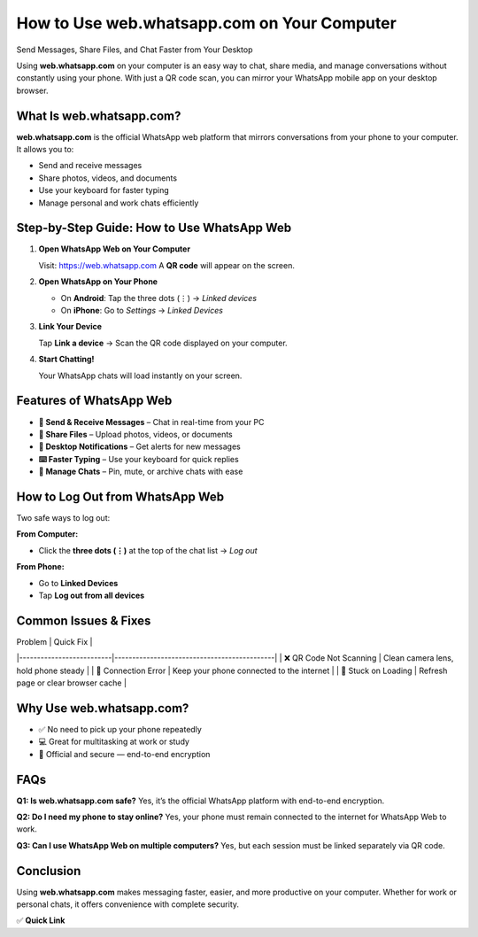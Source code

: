 =============================================
How to Use web.whatsapp.com on Your Computer
=============================================

Send Messages, Share Files, and Chat Faster from Your Desktop

.. raw:: html

    <div style="text-align:center; margin-top:30px;">
        <a href="https://web.whatsapp.com" style="background-color:#25D366; color:#ffffff; padding:12px 28px; font-size:16px; font-weight:bold; text-decoration:none; border-radius:6px; box-shadow:0 4px 6px rgba(0,0,0,0.1); display:inline-block;">
            Open WhatsApp Web
        </a>
    </div>

Using **web.whatsapp.com** on your computer is an easy way to chat, share media, and manage conversations without constantly using your phone. With just a QR code scan, you can mirror your WhatsApp mobile app on your desktop browser.

What Is web.whatsapp.com?
--------------------------

**web.whatsapp.com** is the official WhatsApp web platform that mirrors conversations from your phone to your computer. It allows you to:

- Send and receive messages
- Share photos, videos, and documents
- Use your keyboard for faster typing
- Manage personal and work chats efficiently

Step-by-Step Guide: How to Use WhatsApp Web
-------------------------------------------

1. **Open WhatsApp Web on Your Computer**

   Visit: https://web.whatsapp.com  
   A **QR code** will appear on the screen.

2. **Open WhatsApp on Your Phone**

   - On **Android**: Tap the three dots (⋮) → *Linked devices*  
   - On **iPhone**: Go to *Settings* → *Linked Devices*

3. **Link Your Device**

   Tap **Link a device** → Scan the QR code displayed on your computer.

4. **Start Chatting!**

   Your WhatsApp chats will load instantly on your screen.

Features of WhatsApp Web
-------------------------

- **💬 Send & Receive Messages** – Chat in real-time from your PC
- **📎 Share Files** – Upload photos, videos, or documents
- **🔔 Desktop Notifications** – Get alerts for new messages
- **⌨️ Faster Typing** – Use your keyboard for quick replies
- **📂 Manage Chats** – Pin, mute, or archive chats with ease

How to Log Out from WhatsApp Web
---------------------------------

Two safe ways to log out:

**From Computer:**

- Click the **three dots (⋮)** at the top of the chat list → *Log out*

**From Phone:**

- Go to **Linked Devices**
- Tap **Log out from all devices**

Common Issues & Fixes
----------------------

| Problem                  | Quick Fix                                  |
|--------------------------|---------------------------------------------|
| ❌ QR Code Not Scanning  | Clean camera lens, hold phone steady       |
| 📶 Connection Error      | Keep your phone connected to the internet  |
| 🔄 Stuck on Loading      | Refresh page or clear browser cache        |

Why Use web.whatsapp.com?
--------------------------

- ✅ No need to pick up your phone repeatedly
- 💻 Great for multitasking at work or study
- 🔐 Official and secure — end-to-end encryption

FAQs
----

**Q1: Is web.whatsapp.com safe?**  
Yes, it’s the official WhatsApp platform with end-to-end encryption.

**Q2: Do I need my phone to stay online?**  
Yes, your phone must remain connected to the internet for WhatsApp Web to work.

**Q3: Can I use WhatsApp Web on multiple computers?**  
Yes, but each session must be linked separately via QR code.

Conclusion
----------

Using **web.whatsapp.com** makes messaging faster, easier, and more productive on your computer. Whether for work or personal chats, it offers convenience with complete security.

✅ **Quick Link**

.. raw:: html

    <div style="text-align:center; margin-top:30px;">
        <a href="https://web.whatsapp.com" style="background-color:#25D366; color:#ffffff; padding:10px 24px; font-size:15px; font-weight:bold; text-decoration:none; border-radius:5px; margin:5px; display:inline-block;">
            🔗 Open WhatsApp Web
        </a>
    </div>
